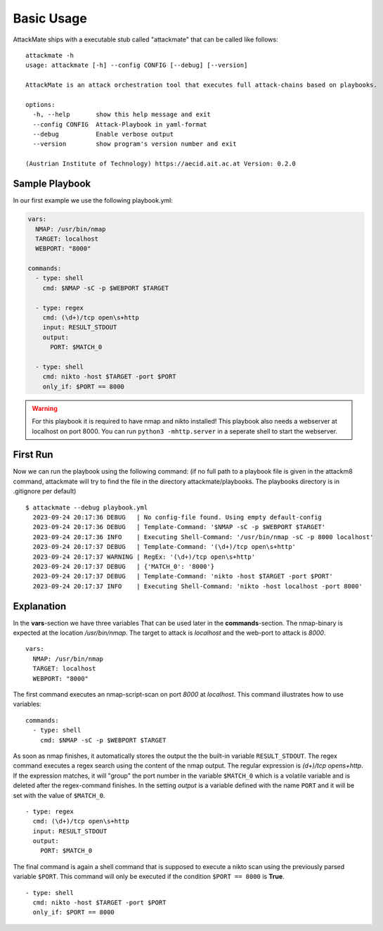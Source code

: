 ===========
Basic Usage
===========

AttackMate ships with a executable stub called "attackmate" that can be called like follows:

::

   attackmate -h
   usage: attackmate [-h] --config CONFIG [--debug] [--version]

   AttackMate is an attack orchestration tool that executes full attack-chains based on playbooks.

   options:
     -h, --help       show this help message and exit
     --config CONFIG  Attack-Playbook in yaml-format
     --debug          Enable verbose output
     --version        show program's version number and exit

   (Austrian Institute of Technology) https://aecid.ait.ac.at Version: 0.2.0

Sample Playbook
===============

In our first example we use the following playbook.yml:

.. code-block:: yaml

   vars:
     NMAP: /usr/bin/nmap
     TARGET: localhost
     WEBPORT: "8000"

   commands:
     - type: shell
       cmd: $NMAP -sC -p $WEBPORT $TARGET

     - type: regex
       cmd: (\d+)/tcp open\s+http
       input: RESULT_STDOUT
       output:
         PORT: $MATCH_0

     - type: shell
       cmd: nikto -host $TARGET -port $PORT
       only_if: $PORT == 8000

.. warning::

   For this playbook it is required to have nmap and nikto installed!
   This playbook also needs a webserver at localhost on port 8000.
   You can run ``python3 -mhttp.server`` in a seperate shell to start
   the webserver.


First Run
=========

Now we can run the playbook using the following command:
(if no full path to a playbook file is given in the attackm8 command, attackmate will try to find the file in the directory attackmate/playbooks. 
The playbooks directory is in .gitignore per default)

::

  $ attackmate --debug playbook.yml
    2023-09-24 20:17:36 DEBUG   | No config-file found. Using empty default-config
    2023-09-24 20:17:36 DEBUG   | Template-Command: '$NMAP -sC -p $WEBPORT $TARGET'
    2023-09-24 20:17:36 INFO    | Executing Shell-Command: '/usr/bin/nmap -sC -p 8000 localhost'
    2023-09-24 20:17:37 DEBUG   | Template-Command: '(\d+)/tcp open\s+http'
    2023-09-24 20:17:37 WARNING | RegEx: '(\d+)/tcp open\s+http'
    2023-09-24 20:17:37 DEBUG   | {'MATCH_0': '8000'}
    2023-09-24 20:17:37 DEBUG   | Template-Command: 'nikto -host $TARGET -port $PORT'
    2023-09-24 20:17:37 INFO    | Executing Shell-Command: 'nikto -host localhost -port 8000'

Explanation
===========

In the **vars**-section we have three variables That can be used later in the **commands**-section.
The nmap-binary is expected at the location */usr/bin/nmap*. The target to attack is *localhost* and
the web-port to attack is *8000*.

::

  vars:
    NMAP: /usr/bin/nmap
    TARGET: localhost
    WEBPORT: "8000"

The first command executes an nmap-script-scan on port *8000* at *localhost*. This command illustrates
how to use variables:

::

  commands:
    - type: shell
      cmd: $NMAP -sC -p $WEBPORT $TARGET

As soon as nmap finishes, it automatically stores the output the the built-in variable ``RESULT_STDOUT``.
The regex command executes a regex search using the content of the nmap output. The regular expression is
`(\d+)/tcp open\s+http`. If the expression matches, it will "group" the port number in the variable
``$MATCH_0`` which is a volatile variable and is deleted after the regex-command finishes. In the setting
*output* is a variable defined with the name ``PORT`` and it will be set with the value of ``$MATCH_0``.

::

    - type: regex
      cmd: (\d+)/tcp open\s+http
      input: RESULT_STDOUT
      output:
        PORT: $MATCH_0

The final command is again a shell command that is supposed to execute a nikto scan using the previously
parsed variable ``$PORT``. This command will only be executed if the condition ``$PORT == 8000`` is **True**.

::

    - type: shell
      cmd: nikto -host $TARGET -port $PORT
      only_if: $PORT == 8000

